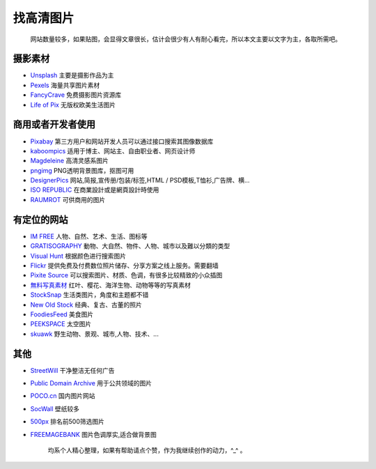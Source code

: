 找高清图片
==========

    网站数量较多，如果贴图，会显得文章很长，估计会很少有人有耐心看完，所以本文主要以文字为主，各取所需吧。

摄影素材
''''''''

-  `Unsplash <https://unsplash.com/>`__ 主要是摄影作品为主
-  `Pexels <https://www.pexels.com/>`__ 海量共享图片素材
-  `FancyCrave <http://fancycrave.com/>`__ 免费摄影图片资源库
-  `Life of Pix <https://www.lifeofpix.com/>`__ 无版权欧美生活图片

商用或者开发者使用
''''''''''''''''''

-  `Pixabay <https://pixabay.com/>`__
   第三方用户和网站开发人员可以通过接口搜索其图像数据库
-  `kaboompics <https://kaboompics.com/>`__
   适用于博主、网站主、自由职业者、网页设计师
-  `Magdeleine <https://magdeleine.co/>`__ 高清灵感系图片
-  `pngimg <http://pngimg.com/>`__ PNG透明背景图库，抠图可用
-  `DesignerPics <http://www.designerspics.com/>`__
   网站,简报,宣传册/包装/标签,HTML / PSD模板,T恤衫,广告牌、横...
-  `ISO REPUBLIC <https://isorepublic.com/>`__
   在商業設計或是網頁設計時使用
-  `RAUMROT <http://publicdomainarchive.com/>`__ 可供商用的图片

有定位的网站
''''''''''''

-  `IM FREE <http://imcreator.com/free>`__
   人物、自然、艺术、生活、图标等
-  `GRATISOGRAPHY <https://gratisography.com/>`__
   動物、大自然、物件、人物、城市以及難以分類的类型
-  `Visual Hunt <https://visualhunt.com/>`__ 根据颜色进行搜索图片
-  `Flickr <http://www.flickr.com/>`__
   提供免费及付费数位照片储存、分享方案之线上服务。\ 需要翻墙
-  `Pixite Source <http://source.pixite.co/>`__
   可以搜索图片、材质、色调，有很多比较精致的小众插图
-  `無料写真素材 <http://freephoto.bizutart.com/>`__
   红叶、樱花、海洋生物、动物等等的写真素材
-  `StockSnap <https://stocksnap.io/>`__
   生活类图片，角度和主题都不错
-  `New Old Stock <http://newoldstock.com/>`__
   经典、复古、古董的照片
-  `FoodiesFeed <http://www.foodiesfeed.com/>`__ 美食图片
-  `PEEKSPACE <https://mwender.com/peekspace-curated-free-to-use-space-photography/>`__
   太空图片
-  `skuawk <http://skuawk.com/>`__
   野生动物、景观、城市,人物、技术、...

其他
''''

-  `StreetWill <http://www.streetwill.co/>`__ 干净整洁无任何广告
-  `Public Domain Archive <http://publicdomainarchive.com/>`__
   用于公共领域的图片
-  `POCO.cn <http://www.poco.cn/>`__ 国内图片网站
-  `SocWall <https://www.socwall.com/>`__ 壁纸较多
-  `500px <https://500px.com/>`__ 排名前500筛选图片
-  `FREEMAGEBANK <http://www.freemagebank.com/>`__
   图片色调厚实,适合做背景图

    均系个人精心整理，如果有帮助请点个赞，作为我继续创作的动力，^\_^ 。

